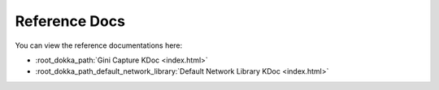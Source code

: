 Reference Docs
==============

You can view the reference documentations here:


* :root_dokka_path:`Gini Capture KDoc <index.html>`
* :root_dokka_path_default_network_library:`Default Network Library KDoc <index.html>`
